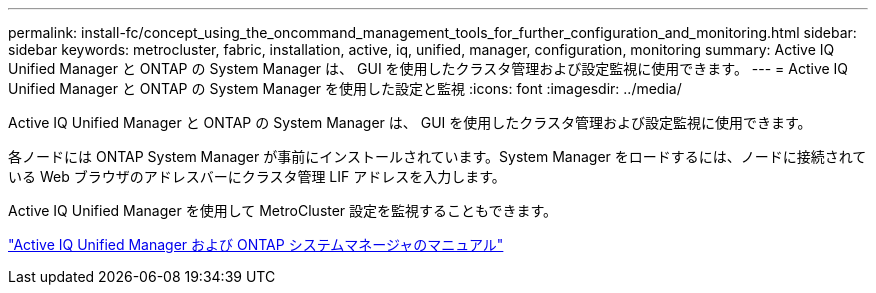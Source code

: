 ---
permalink: install-fc/concept_using_the_oncommand_management_tools_for_further_configuration_and_monitoring.html 
sidebar: sidebar 
keywords: metrocluster, fabric, installation, active, iq, unified, manager, configuration, monitoring 
summary: Active IQ Unified Manager と ONTAP の System Manager は、 GUI を使用したクラスタ管理および設定監視に使用できます。 
---
= Active IQ Unified Manager と ONTAP の System Manager を使用した設定と監視
:icons: font
:imagesdir: ../media/


[role="lead"]
Active IQ Unified Manager と ONTAP の System Manager は、 GUI を使用したクラスタ管理および設定監視に使用できます。

各ノードには ONTAP System Manager が事前にインストールされています。System Manager をロードするには、ノードに接続されている Web ブラウザのアドレスバーにクラスタ管理 LIF アドレスを入力します。

Active IQ Unified Manager を使用して MetroCluster 設定を監視することもできます。

http://docs.netapp.com["Active IQ Unified Manager および ONTAP システムマネージャのマニュアル"]
